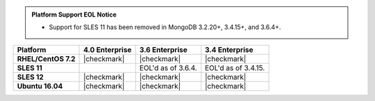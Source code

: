 .. admonition:: Platform Support EOL Notice

   - Support for SLES 11 has been removed in MongoDB 3.2.20+, 3.4.15+, and 3.6.4+.

.. list-table::
   :header-rows: 1
   :stub-columns: 1
   :class: compatibility

   * - Platform
     - 4.0 Enterprise
     - 3.6 Enterprise
     - 3.4 Enterprise
   * - RHEL/CentOS 7.2
     - |checkmark|
     - |checkmark|
     - |checkmark|
   * - SLES 11
     - 
     - EOL'd as of 3.6.4.
     - EOL'd as of 3.4.15.
   * - SLES 12
     - |checkmark|
     - |checkmark|
     - |checkmark|
   * - Ubuntu 16.04
     - |checkmark|
     - |checkmark|
     - |checkmark|
